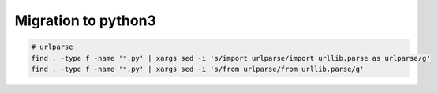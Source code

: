 ======================
 Migration to python3
======================

.. code-block:: sh

    # urlparse
    find . -type f -name '*.py' | xargs sed -i 's/import urlparse/import urllib.parse as urlparse/g'
    find . -type f -name '*.py' | xargs sed -i 's/from urlparse/from urllib.parse/g'


